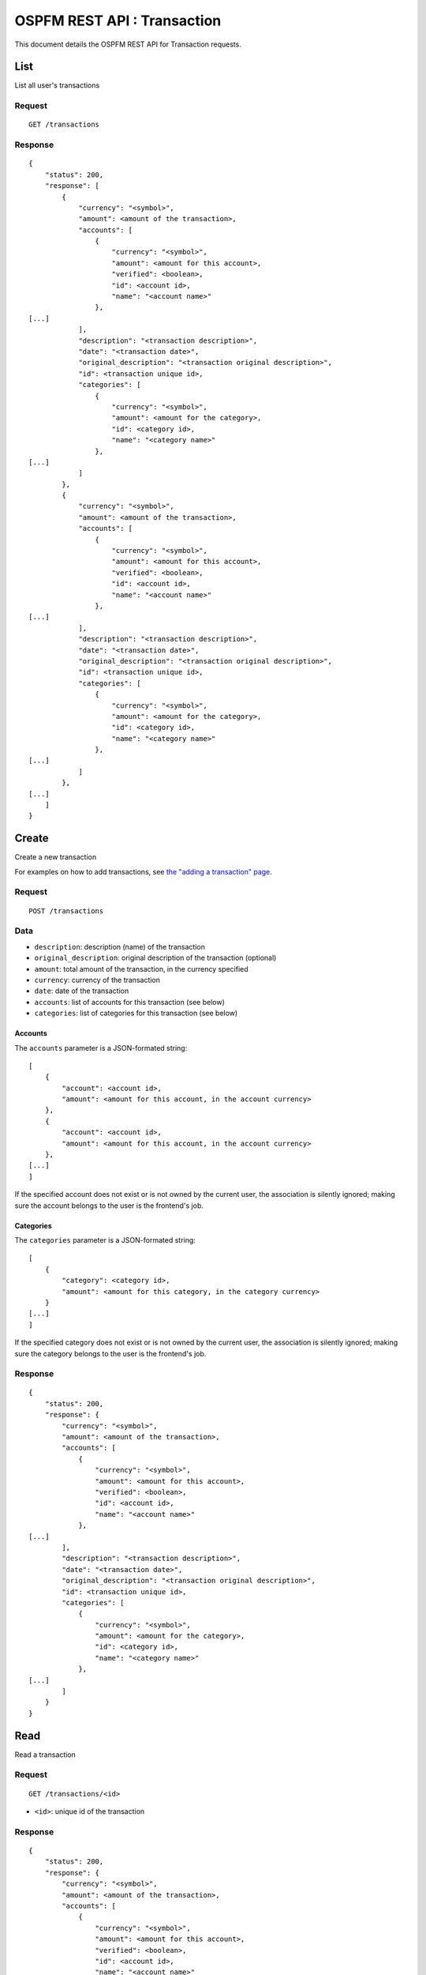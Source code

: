 ############################
OSPFM REST API : Transaction
############################

This document details the OSPFM REST API for Transaction requests.

List
====

List all user's transactions

Request
-------

::

    GET /transactions

Response
--------

::

    {
        "status": 200,
        "response": [
            {
                "currency": "<symbol>",
                "amount": <amount of the transaction>,
                "accounts": [
                    {
                        "currency": "<symbol>",
                        "amount": <amount for this account>,
                        "verified": <boolean>,
                        "id": <account id>,
                        "name": "<account name>"
                    },
    [...]
                ],
                "description": "<transaction description>",
                "date": "<transaction date>",
                "original_description": "<transaction original description>",
                "id": <transaction unique id>,
                "categories": [
                    {
                        "currency": "<symbol>",
                        "amount": <amount for the category>,
                        "id": <category id>,
                        "name": "<category name>"
                    },
    [...]
                ]
            },
            {
                "currency": "<symbol>",
                "amount": <amount of the transaction>,
                "accounts": [
                    {
                        "currency": "<symbol>",
                        "amount": <amount for this account>,
                        "verified": <boolean>,
                        "id": <account id>,
                        "name": "<account name>"
                    },
    [...]
                ],
                "description": "<transaction description>",
                "date": "<transaction date>",
                "original_description": "<transaction original description>",
                "id": <transaction unique id>,
                "categories": [
                    {
                        "currency": "<symbol>",
                        "amount": <amount for the category>,
                        "id": <category id>,
                        "name": "<category name>"
                    },
    [...]
                ]
            },
    [...]
        ]
    }

Create
======

Create a new transaction

For examples on how to add transactions, see
`the "adding a transaction" page <../adding_a_transaction.html>`_.

Request
-------

::

    POST /transactions

Data
----

* ``description``: description (name) of the transaction
* ``original_description``: original description of the transaction (optional)
* ``amount``: total amount of the transaction, in the currency specified
* ``currency``: currency of the transaction
* ``date``: date of the transaction
* ``accounts``: list of accounts for this transaction (see below)
* ``categories``: list of categories for this transaction (see below)

Accounts
''''''''

The ``accounts`` parameter is a JSON-formated string::

    [
        {
            "account": <account id>,
            "amount": <amount for this account, in the account currency>
        },
        {
            "account": <account id>,
            "amount": <amount for this account, in the account currency>
        },
    [...]
    ]

If the specified account does not exist or is not owned by the current user,
the association is silently ignored; making sure the account belongs to the
user is the frontend's job.

Categories
''''''''''

The ``categories`` parameter is a JSON-formated string::

    [
        {
            "category": <category id>,
            "amount": <amount for this category, in the category currency>
        }
    [...]
    ]

If the specified category does not exist or is not owned by the current user,
the association is silently ignored; making sure the category belongs to the
user is the frontend's job.

Response
--------

::

    {
        "status": 200,
        "response": {
            "currency": "<symbol>",
            "amount": <amount of the transaction>,
            "accounts": [
                {
                    "currency": "<symbol>",
                    "amount": <amount for this account>,
                    "verified": <boolean>,
                    "id": <account id>,
                    "name": "<account name>"
                },
    [...]
            ],
            "description": "<transaction description>",
            "date": "<transaction date>",
            "original_description": "<transaction original description>",
            "id": <transaction unique id>,
            "categories": [
                {
                    "currency": "<symbol>",
                    "amount": <amount for the category>,
                    "id": <category id>,
                    "name": "<category name>"
                },
    [...]
            ]
        }
    }

Read
====

Read a transaction

Request
-------

::

    GET /transactions/<id>

* ``<id>``: unique id of the transaction

Response
--------

::

    {
        "status": 200,
        "response": {
            "currency": "<symbol>",
            "amount": <amount of the transaction>,
            "accounts": [
                {
                    "currency": "<symbol>",
                    "amount": <amount for this account>,
                    "verified": <boolean>,
                    "id": <account id>,
                    "name": "<account name>"
                },
    [...]
            ],
            "description": "<transaction description>",
            "date": "<transaction date>",
            "original_description": "<transaction original description>",
            "id": <transaction unique id>,
            "categories": [
                {
                    "currency": "<symbol>",
                    "amount": <amount for the category>,
                    "id": <category id>,
                    "name": "<category name>"
                },
    [...]
            ]
        }
    }

Update
======

Update a transaction

Request
-------

::

    PUT /transactions/<id>

* ``<id>``: unique id of the transaction

Data
----

All are optional.

* ``description``: description (name) of the transaction
* ``amount``: total amount of the transaction, in the currency specified
* ``currency``: currency of the transaction
* ``date``: date of the transaction
* ``accounts``: list of accounts for this transaction (see below)
* ``categories``: list of categories for this transaction (see below)

Accounts
''''''''

The ``accounts`` parameter is a JSON-formated string::

    [
        {
            "account": <account id>,
            "amount": <amount for this account, in the account currency>
        },
        {
            "account": <account id>,
            "amount": <amount for this account, in the account currency>
        },
    [...]
    ]

If the specified account does not exist or is not owned by the current user,
the association is silently ignored; making sure the account belongs to the
user is the frontend's job.

If the specified account is already linked, only its amount is changed (if it
is necessary).

If an already-linked account is not specified, the link is deleted.

If the "accounts" parameter is not given, no action is done on links to
accounts.

Categories
''''''''''

The ``categories`` parameter is a JSON-formated string::

    [
        {
            "category": <category id>,
            "amount": <amount for this category, in the category currency>
        }
    [...]
    ]

If the specified category does not exist or is not owned by the current user,
the association is silently ignored; making sure the category belongs to the
user is the frontend's job.

If the specified category is already linked, only its amount is changed (if it
is necessary).

If an already-linked category is not specified, the link is deleted.

If the "categories" parameter is not given, no action is done on links to
categories.

Response
--------

::

    {
        "status": 200,
        "response": {
            "currency": "<symbol>",
            "amount": <amount of the transaction>,
            "accounts": [
                {
                    "currency": "<symbol>",
                    "amount": <amount for this account>,
                    "verified": <boolean>,
                    "id": <account id>,
                    "name": "<account name>"
                },
    [...]
            ],
            "description": "<transaction description>",
            "date": "<transaction date>",
            "original_description": "<transaction original description>",
            "id": <transaction unique id>,
            "categories": [
                {
                    "currency": "<symbol>",
                    "amount": <amount for the category>,
                    "id": <category id>,
                    "name": "<category name>"
                },
    [...]
            ]
        }
    }

Delete
======

Delete a transaction

Request
-------

::

    DELETE /transactions/<id>

* ``<id>``: unique id of the transaction

Response
--------

::

    {
        "status": 200,
        "response": "OK Deleted"
    }
